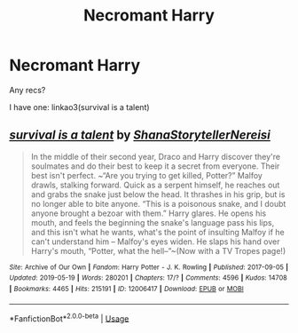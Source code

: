 #+TITLE: Necromant Harry

* Necromant Harry
:PROPERTIES:
:Author: Sharedo
:Score: 0
:DateUnix: 1558683441.0
:DateShort: 2019-May-24
:FlairText: Request
:END:
Any recs?

I have one: linkao3(survival is a talent)


** [[https://archiveofourown.org/works/12006417][*/survival is a talent/*]] by [[https://www.archiveofourown.org/users/ShanaStoryteller/pseuds/ShanaStoryteller/users/Nereisi/pseuds/Nereisi][/ShanaStorytellerNereisi/]]

#+begin_quote
  In the middle of their second year, Draco and Harry discover they're soulmates and do their best to keep it a secret from everyone. Their best isn't perfect. ~“Are you trying to get killed, Potter?” Malfoy drawls, stalking forward. Quick as a serpent himself, he reaches out and grabs the snake just below the head. It thrashes in his grip, but is no longer able to bite anyone. “This is a poisonous snake, and I doubt anyone brought a bezoar with them.” Harry glares. He opens his mouth, and feels the beginning the snake's language pass his lips, and this isn't what he wants, what's the point of insulting Malfoy if he can't understand him -- Malfoy's eyes widen. He slaps his hand over Harry's mouth, “Potter, what the hell--”~(Now with a TV Tropes page!)
#+end_quote

^{/Site/:} ^{Archive} ^{of} ^{Our} ^{Own} ^{*|*} ^{/Fandom/:} ^{Harry} ^{Potter} ^{-} ^{J.} ^{K.} ^{Rowling} ^{*|*} ^{/Published/:} ^{2017-09-05} ^{*|*} ^{/Updated/:} ^{2019-05-19} ^{*|*} ^{/Words/:} ^{280201} ^{*|*} ^{/Chapters/:} ^{17/?} ^{*|*} ^{/Comments/:} ^{4596} ^{*|*} ^{/Kudos/:} ^{14708} ^{*|*} ^{/Bookmarks/:} ^{4465} ^{*|*} ^{/Hits/:} ^{215191} ^{*|*} ^{/ID/:} ^{12006417} ^{*|*} ^{/Download/:} ^{[[https://archiveofourown.org/downloads/12006417/survival%20is%20a%20talent.epub?updated_at=1558600577][EPUB]]} ^{or} ^{[[https://archiveofourown.org/downloads/12006417/survival%20is%20a%20talent.mobi?updated_at=1558600577][MOBI]]}

--------------

*FanfictionBot*^{2.0.0-beta} | [[https://github.com/tusing/reddit-ffn-bot/wiki/Usage][Usage]]
:PROPERTIES:
:Author: FanfictionBot
:Score: -1
:DateUnix: 1558683462.0
:DateShort: 2019-May-24
:END:
